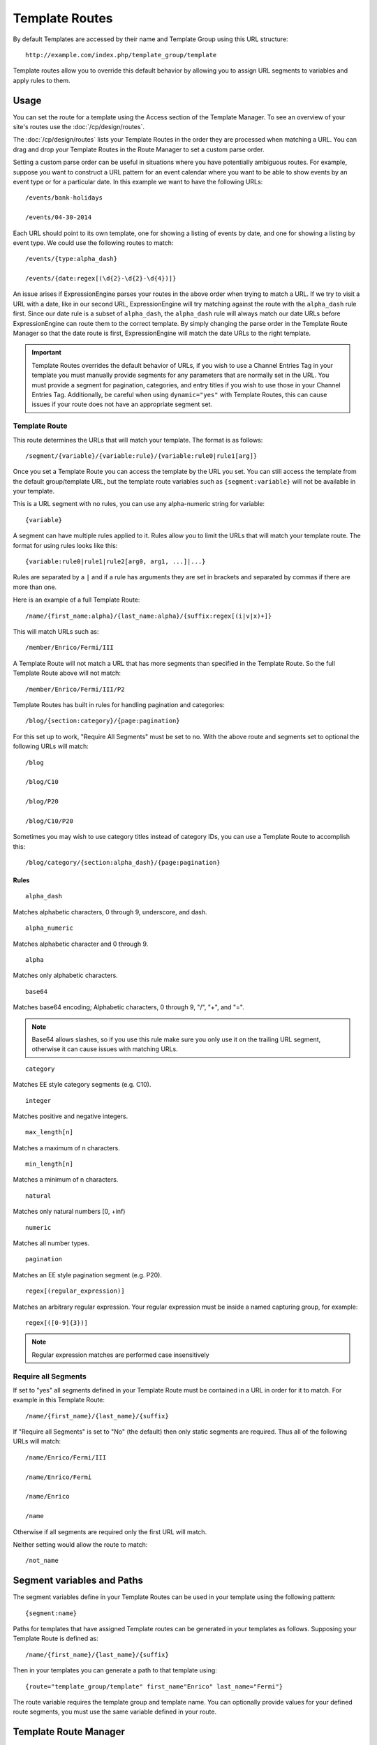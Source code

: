 Template Routes
===============

By default Templates are accessed by their name and Template Group using
this URL structure::

  http://example.com/index.php/template_group/template

Template routes allow you to override this default behavior by allowing
you to assign URL segments to variables and apply rules to them.

Usage
-----

You can set the route for a template using the Access section of the
Template Manager. To see an overview of your site's routes use the
:doc:`/cp/design/routes`.

The :doc:`/cp/design/routes` lists your
Template Routes in the order they are processed when matching a URL.
You can drag and drop your Template Routes in the Route Manager to set
a custom parse order.

Setting a custom parse order can be useful in situations where you have
potentially ambiguous routes. For example, suppose you want to construct
a URL pattern for an event calendar where you want to be able to show
events by an event type or for a particular date. In this example we
want to have the following URLs::

  /events/bank-holidays

  /events/04-30-2014

Each URL should point to its own template, one for showing a listing
of events by date, and one for showing a listing by event type. We could
use the following routes to match::

  /events/{type:alpha_dash}

  /events/{date:regex[(\d{2}-\d{2}-\d{4})]}

An issue arises if ExpressionEngine parses your routes in the above
order when trying to match a URL. If we try to visit a URL with a date,
like in our second URL, ExpressionEngine will try matching against the
route with the ``alpha_dash`` rule first. Since our date rule is a
subset of ``alpha_dash``, the ``alpha_dash`` rule will always match our
date URLs before ExpressionEngine can route them to the correct
template. By simply changing the parse order in the Template Route
Manager so that the date route is first, ExpressionEngine will match the
date URLs to the right template.

.. important:: Template Routes overrides the default behavior of URLs,
   if you wish to use a Channel Entries Tag in your template you must
   manually provide segments for any parameters that are normally set in
   the URL. You must provide a segment for pagination, categories, and
   entry titles if you wish to use those in your Channel Entries Tag.
   Additionally, be careful when using ``dynamic="yes"`` with Template
   Routes, this can cause issues if your route does not have an
   appropriate segment set.

Template Route
~~~~~~~~~~~~~~

This route determines the URLs that will match your template. The
format is as follows::

  /segment/{variable}/{variable:rule}/{variable:rule0|rule1[arg]}

Once you set a Template Route you can access the template by the URL you
set. You can still access the template from the default group/template
URL, but the template route variables such as ``{segment:variable}``
will not be available in your template.

This is a URL segment with no rules, you can use any alpha-numeric
string for variable::

  {variable}

A segment can have multiple rules applied to it. Rules allow you to
limit the URLs that will match your template route. The format for using
rules looks like this::

  {variable:rule0|rule1|rule2[arg0, arg1, ...]|...}

Rules are separated by a ``|`` and if a rule has arguments they are set
in brackets and separated by commas if there are more than one.

Here is an example of a full Template Route::

  /name/{first_name:alpha}/{last_name:alpha}/{suffix:regex[(i|v|x)+]}

This will match URLs such as::

  /member/Enrico/Fermi/III

A Template Route will not match a URL that has more segments than specified in
the Template Route.  So the full Template Route above will not match::

  /member/Enrico/Fermi/III/P2

Template Routes has built in rules for handling pagination and
categories::

  /blog/{section:category}/{page:pagination}

For this set up to work, "Require All Segments" must be set to no. With
the above route and segments set to optional the following URLs will
match::

  /blog

  /blog/C10

  /blog/P20

  /blog/C10/P20


Sometimes you may wish to use category titles instead of category IDs,
you can use a Template Route to accomplish this::

  /blog/category/{section:alpha_dash}/{page:pagination}

Rules
^^^^^

::

  alpha_dash

Matches alphabetic characters, 0 through 9, underscore, and dash.

::

  alpha_numeric

Matches alphabetic character and 0 through 9.

::

  alpha

Matches only alphabetic characters.

::

  base64

Matches base64 encoding; Alphabetic characters, 0 through 9, "/", "+",
and "=".

.. note:: Base64 allows slashes, so if you use this rule make sure you
   only use it on the trailing URL segment, otherwise it can cause
   issues with matching URLs.

::

  category

Matches EE style category segments (e.g. C10).

::

  integer

Matches positive and negative integers.

::

  max_length[n]

Matches a maximum of n characters.

::

  min_length[n]

Matches a minimum of n characters.

::

  natural

Matches only natural numbers [0, +inf)

::

  numeric

Matches all number types.

::

  pagination

Matches an EE style pagination segment (e.g. P20).

::

  regex[(regular_expression)]

Matches an arbitrary regular expression. Your regular expression must
be inside a named capturing group, for example::

  regex[([0-9]{3})]

.. note:: Regular expression matches are performed case insensitively

Require all Segments
~~~~~~~~~~~~~~~~~~~~

If set to "yes" all segments defined in your Template Route must be
contained in a URL in order for it to match. For example in this
Template Route::

  /name/{first_name}/{last_name}/{suffix}

If "Require all Segments" is set to "No" (the default) then only static segments 
are required.  Thus all of the following URLs will match::

  /name/Enrico/Fermi/III

  /name/Enrico/Fermi

  /name/Enrico

  /name

Otherwise if all segments are required only the first URL will match.

Neither setting would allow the route to match::

  /not_name

Segment variables and Paths
---------------------------

The segment variables define in your Template Routes can be used in your
template using the following pattern::

  {segment:name}

Paths for templates that have assigned Template routes can be generated
in your templates as follows. Supposing your Template Route is defined
as::

  /name/{first_name}/{last_name}/{suffix}

Then in your templates you can generate a path to that template using::

  {route="template_group/template" first_name"Enrico" last_name="Fermi"}

The route variable requires the template group and template name. You
can optionally provide values for your defined route segments, you must
use the same variable defined in your route.


Template Route Manager
----------------------

This provides an overview of your site's URL structure, for more info
see :doc:`the control panel documentation
</cp/design/routes>`.
